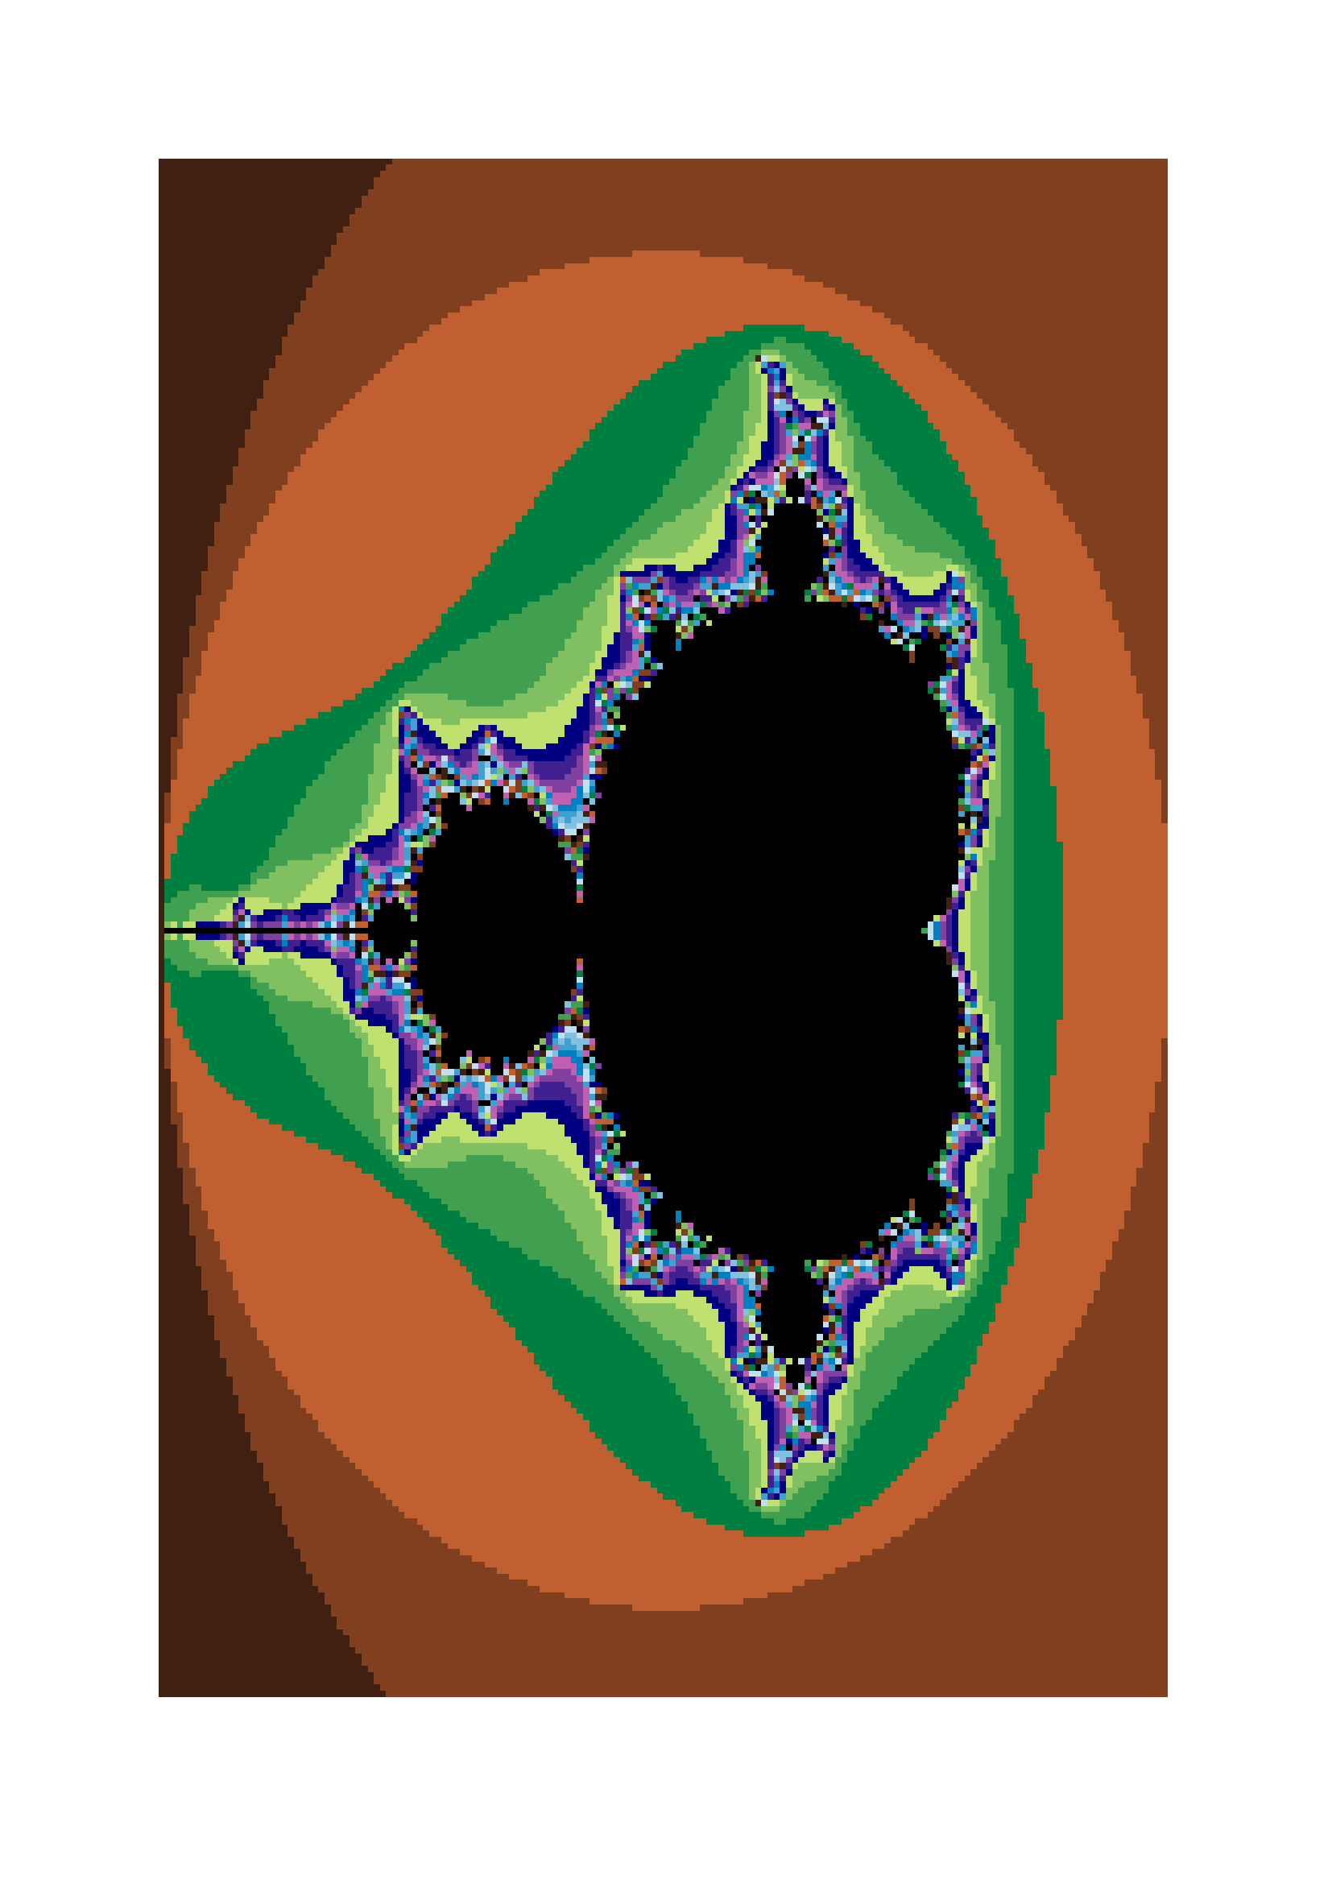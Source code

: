 #set par(leading:0em)

#let mandelbrot() = {
  let red = 0
  let green = 0
  let blue = 0

  let width = 164
  let height = 250
  let max_iter = 256
  let cxmin = -2.0
  let cxmax = 1.0
  let cymin = -1.5
  let cymax = 1.5
  let scalex = ((cxmax - cxmin) / width)
  let scaley = ((cymax - cymin) / height)

  let zx;
  let zy;

  let zx2;
  let zy2;

  let yidx = 0
  while yidx < height {
      let cy = cymin + yidx * scaley
      let xidx = 0
      while xidx < width {
          let cx = cxmin + xidx * scalex


          zx = 0.0;
          zy = 0.0;
          zx2 = zx * zx;
          zy2 = zy * zy;

          let iter = 0

          while iter < max_iter and (zx2 + zy2) < 4.0 {
              zy = 2.0 * zx * zy + cy
                  zx = zx2 - zy2 + cx
                  zx2 = zx * zx
                  zy2 = zy * zy
                  iter += 1
          }


          red = calc.rem(iter, 4) * 64
          green = calc.rem(iter, 8) * 32
          blue = calc.rem(iter, 16) * 16

          [#box(fill: rgb(red, green, blue), height: 0.25em, width:0.25em)]

          xidx += 1
      }
      [\ ]
      yidx += 1
  }
}

#mandelbrot()
